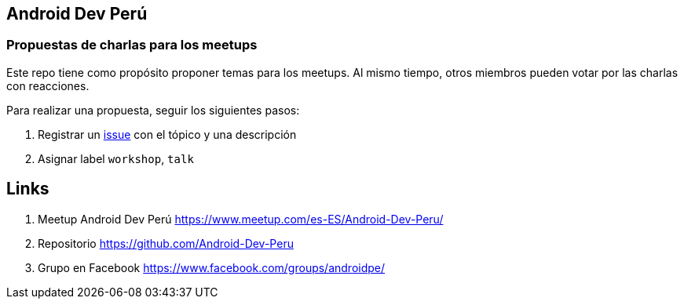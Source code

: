 == Android Dev Perú

=== Propuestas de charlas para los meetups
[link=./images/androiddevperumeetups.png]

Este repo tiene como propósito proponer temas para los meetups. Al mismo tiempo, otros miembros pueden votar por las charlas con reacciones.

Para realizar una propuesta, seguir los siguientes pasos:

. Registrar un https://github.com/Android-Dev-Peru/propuestas-meetup/issues[issue^] con el tópico y una descripción
. Asignar label `workshop`, `talk`


## Links

. Meetup Android Dev Perú https://www.meetup.com/es-ES/Android-Dev-Peru/[https://www.meetup.com/es-ES/Android-Dev-Peru/^]

. Repositorio https://github.com/Android-Dev-Peru[https://github.com/Android-Dev-Peru^]

. Grupo en Facebook https://www.facebook.com/groups/androidpe/[https://www.facebook.com/groups/androidpe/^]
